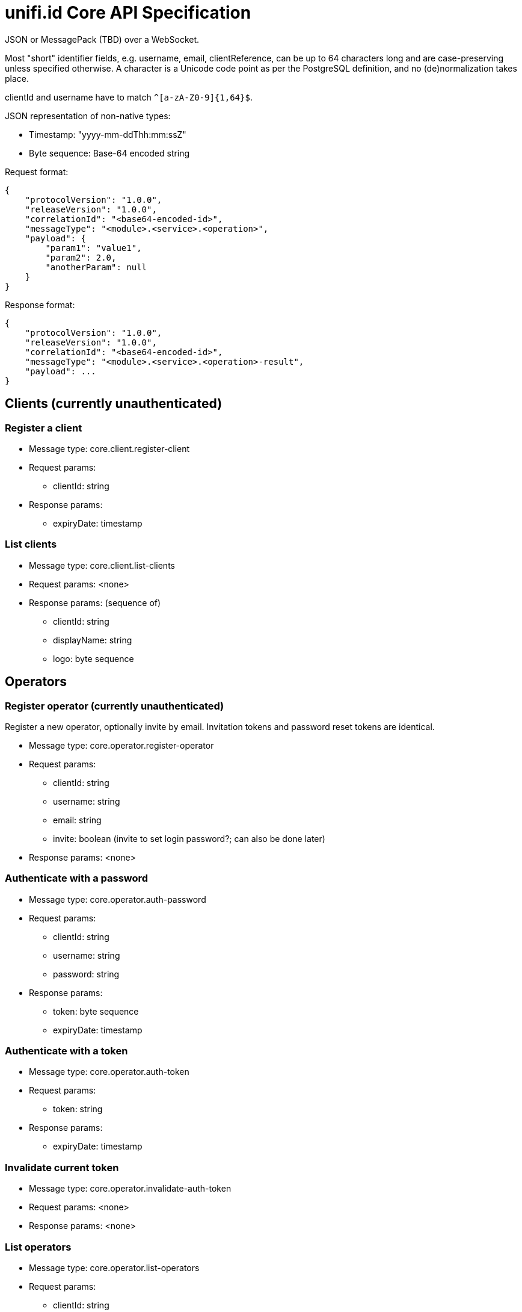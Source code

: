 = unifi.id Core API Specification

JSON or MessagePack (TBD) over a WebSocket.

Most "short" identifier fields, e.g. username, email, clientReference, can be up to 64 characters long and are case-preserving unless specified otherwise. A character is a Unicode code point as per the PostgreSQL definition, and no (de)normalization takes place.

clientId and username have to match `^[a-zA-Z0-9]{1,64}$`.

JSON representation of non-native types:

- Timestamp: "yyyy-mm-ddThh:mm:ssZ"
- Byte sequence: Base-64 encoded string

Request format:

----
{
    "protocolVersion": "1.0.0",
    "releaseVersion": "1.0.0",
    "correlationId": "<base64-encoded-id>",
    "messageType": "<module>.<service>.<operation>",
    "payload": {
        "param1": "value1",
        "param2": 2.0,
        "anotherParam": null
    }
}
----

Response format:

----
{
    "protocolVersion": "1.0.0",
    "releaseVersion": "1.0.0",
    "correlationId": "<base64-encoded-id>",
    "messageType": "<module>.<service>.<operation>-result",
    "payload": ...
}
----


== Clients (currently unauthenticated)

=== Register a client

- Message type: core.client.register-client
- Request params:
* clientId: string
- Response params:
* expiryDate: timestamp

=== List clients

- Message type: core.client.list-clients
- Request params: <none>
- Response params: (sequence of)
* clientId: string
* displayName: string
* logo: byte sequence

== Operators

=== Register operator (currently unauthenticated)

Register a new operator, optionally invite by email.
Invitation tokens and password reset tokens are identical.

- Message type: core.operator.register-operator
- Request params:
* clientId: string
* username: string
* email: string
* invite: boolean (invite to set login password?; can also be done later)
- Response params: <none>

=== Authenticate with a password

- Message type: core.operator.auth-password
- Request params:
* clientId: string
* username: string
* password: string
- Response params:
* token: byte sequence
* expiryDate: timestamp

=== Authenticate with a token

- Message type: core.operator.auth-token
- Request params:
* token: string
- Response params:
* expiryDate: timestamp

=== Invalidate current token

- Message type: core.operator.invalidate-auth-token
- Request params: <none>
- Response params: <none>

=== List operators

- Message type: core.operator.list-operators
- Request params:
* clientId: string
- Response params: (sequence of)
* clientId: string
* username: string
* email: string
* active: boolean

=== Get operator

- Message type: core.operator.get-operator
- Request params:
* clientId: string
* username: string
- Response params:
* clientId: string
* username: string
* email: string
* active: boolean

=== Invite operator to set password

- Message type: core.operator.invite-operator
- Request params:
* clientId: string
* username: string
- Response params: <none>

=== Request password reset

- Message type: core.operator.request-password-reset
- Request params:
* clientId: string
* username: string
- Response params: <none>

=== Get password reset info

- Message type: core.operator.get-password-reset
- Request params:
* clientId: string
* username: string
* token: byte sequence
- Response params: (null if invalid)
* expiryDate: timestamp
* email: string

=== Set password

Set a password using a valid password reset token.

- Message type: core.operator.set-password
- Request params:
* clientId: string
* username: string
* token: byte sequence
- Response params:
* expiryDate: timestamp
* email: string


=== Change password

- Message type: core.operator.change-password
- Request params:
* currentPassword: string
* password: string
- Response params: <none>

== Errors

TBD
